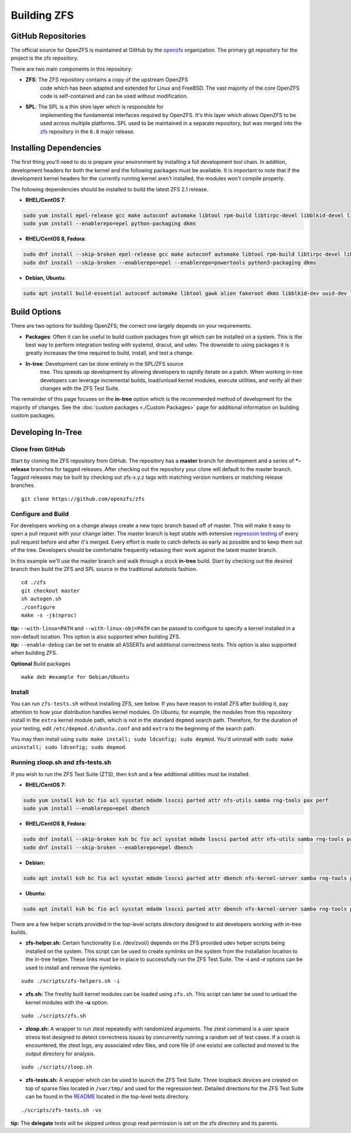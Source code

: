 Building ZFS
============

GitHub Repositories
~~~~~~~~~~~~~~~~~~~

The official source for OpenZFS is maintained at GitHub by the
`openzfs <https://github.com/openzfs/>`__ organization. The primary
git repository for the project is the `zfs
<https://github.com/openzfs/zfs>`__ repository.

There are two main components in this repository:

- **ZFS**: The ZFS repository contains a copy of the upstream OpenZFS
   code which has been adapted and extended for Linux and FreeBSD. The
   vast majority of the core OpenZFS code is self-contained and can be
   used without modification.

- **SPL**: The SPL is a thin shim layer which is responsible for
   implementing the fundamental interfaces required by OpenZFS. It's
   this layer which allows OpenZFS to be used across multiple
   platforms. SPL used to be maintained in a separate repository, but
   was merged into the `zfs <https://github.com/openzfs/zfs>`__
   repository in the ``0.8`` major release.

Installing Dependencies
~~~~~~~~~~~~~~~~~~~~~~~

The first thing you'll need to do is prepare your environment by
installing a full development tool chain. In addition, development
headers for both the kernel and the following packages must be
available. It is important to note that if the development kernel
headers for the currently running kernel aren't installed, the modules
won't compile properly.

The following dependencies should be installed to build the latest ZFS
2.1 release.

-  **RHEL/CentOS 7**:

.. code:: sh

   sudo yum install epel-release gcc make autoconf automake libtool rpm-build libtirpc-devel libblkid-devel libuuid-devel libudev-devel openssl-devel zlib-devel libaio-devel libattr-devel elfutils-libelf-devel kernel-devel-$(uname -r) python python2-devel python-setuptools python-cffi libffi-devel git
   sudo yum install --enablerepo=epel python-packaging dkms

-  **RHEL/CentOS 8, Fedora**:

.. code:: sh

   sudo dnf install --skip-broken epel-release gcc make autoconf automake libtool rpm-build libtirpc-devel libblkid-devel libuuid-devel libudev-devel openssl-devel zlib-devel libaio-devel libattr-devel elfutils-libelf-devel kernel-devel-$(uname -r) python3 python3-devel python3-setuptools python3-cffi libffi-devel git
   sudo dnf install --skip-broken --enablerepo=epel --enablerepo=powertools python3-packaging dkms

-  **Debian, Ubuntu**:

.. code:: sh

   sudo apt install build-essential autoconf automake libtool gawk alien fakeroot dkms libblkid-dev uuid-dev libudev-dev libssl-dev zlib1g-dev libaio-dev libattr1-dev libelf-dev linux-headers-$(uname -r) python3 python3-dev python3-setuptools python3-cffi libffi-dev python3-packaging git

Build Options
~~~~~~~~~~~~~

There are two options for building OpenZFS; the correct one largely
depends on your requirements.

-  **Packages**: Often it can be useful to build custom packages from
   git which can be installed on a system. This is the best way to
   perform integration testing with systemd, dracut, and udev. The
   downside to using packages it is greatly increases the time required
   to build, install, and test a change.

- **In-tree**: Development can be done entirely in the SPL/ZFS source
   tree. This speeds up development by allowing developers to rapidly
   iterate on a patch. When working in-tree developers can leverage
   incremental builds, load/unload kernel modules, execute utilities,
   and verify all their changes with the ZFS Test Suite.

The remainder of this page focuses on the **in-tree** option which is
the recommended method of development for the majority of changes. See
the :doc:`custom packages <./Custom Packages>` page for additional
information on building custom packages.

Developing In-Tree
~~~~~~~~~~~~~~~~~~

Clone from GitHub
^^^^^^^^^^^^^^^^^

Start by cloning the ZFS repository from GitHub. The repository has a
**master** branch for development and a series of **\*-release**
branches for tagged releases. After checking out the repository your
clone will default to the master branch. Tagged releases may be built
by checking out zfs-x.y.z tags with matching version numbers or
matching release branches.

::

   git clone https://github.com/openzfs/zfs

Configure and Build
^^^^^^^^^^^^^^^^^^^

For developers working on a change always create a new topic branch
based off of master. This will make it easy to open a pull request with
your change latter. The master branch is kept stable with extensive
`regression testing <http://build.zfsonlinux.org/>`__ of every pull
request before and after it's merged. Every effort is made to catch
defects as early as possible and to keep them out of the tree.
Developers should be comfortable frequently rebasing their work against
the latest master branch.

In this example we'll use the master branch and walk through a stock
**in-tree** build. Start by checking out the desired branch then build
the ZFS and SPL source in the traditional autotools fashion.

::

   cd ./zfs
   git checkout master
   sh autogen.sh
   ./configure
   make -s -j$(nproc)

| **tip:** ``--with-linux=PATH`` and ``--with-linux-obj=PATH`` can be
  passed to configure to specify a kernel installed in a non-default
  location. This option is also supported when building ZFS.
| **tip:** ``--enable-debug`` can be set to enable all ASSERTs and
  additional correctness tests. This option is also supported when
  building ZFS.

**Optional** Build packages

::

   make deb #example for Debian/Ubuntu

Install
^^^^^^^

You can run ``zfs-tests.sh`` without installing ZFS, see below. If you
have reason to install ZFS after building it, pay attention to how your
distribution handles kernel modules. On Ubuntu, for example, the modules
from this repository install in the ``extra`` kernel module path, which
is not in the standard ``depmod`` search path. Therefore, for the
duration of your testing, edit ``/etc/depmod.d/ubuntu.conf`` and add
``extra`` to the beginning of the search path.

You may then install using
``sudo make install; sudo ldconfig; sudo depmod``. You'd uninstall with
``sudo make uninstall; sudo ldconfig; sudo depmod``.

.. _running-zloopsh-and-zfs-testssh:

Running zloop.sh and zfs-tests.sh
^^^^^^^^^^^^^^^^^^^^^^^^^^^^^^^^^

If you wish to run the ZFS Test Suite (ZTS), then ``ksh`` and a few
additional utilities must be installed.

-  **RHEL/CentOS 7:**

.. code:: sh

   sudo yum install ksh bc fio acl sysstat mdadm lsscsi parted attr nfs-utils samba rng-tools pax perf
   sudo yum install --enablerepo=epel dbench

-  **RHEL/CentOS 8, Fedora:**

.. code:: sh

   sudo dnf install --skip-broken ksh bc fio acl sysstat mdadm lsscsi parted attr nfs-utils samba rng-tools pax perf
   sudo dnf install --skip-broken --enablerepo=epel dbench

-  **Debian:**

.. code:: sh

   sudo apt install ksh bc fio acl sysstat mdadm lsscsi parted attr dbench nfs-kernel-server samba rng-tools pax linux-perf selinux-utils quota

-  **Ubuntu:**

.. code:: sh

   sudo apt install ksh bc fio acl sysstat mdadm lsscsi parted attr dbench nfs-kernel-server samba rng-tools pax linux-tools-common selinux-utils quota


There are a few helper scripts provided in the top-level scripts
directory designed to aid developers working with in-tree builds.

-  **zfs-helper.sh:** Certain functionality (i.e. /dev/zvol/) depends on
   the ZFS provided udev helper scripts being installed on the system.
   This script can be used to create symlinks on the system from the
   installation location to the in-tree helper. These links must be in
   place to successfully run the ZFS Test Suite. The **-i** and **-r**
   options can be used to install and remove the symlinks.

::

   sudo ./scripts/zfs-helpers.sh -i

-  **zfs.sh:** The freshly built kernel modules can be loaded using
   ``zfs.sh``. This script can later be used to unload the kernel
   modules with the **-u** option.

::

   sudo ./scripts/zfs.sh

-  **zloop.sh:** A wrapper to run ztest repeatedly with randomized
   arguments. The ztest command is a user space stress test designed to
   detect correctness issues by concurrently running a random set of
   test cases. If a crash is encountered, the ztest logs, any associated
   vdev files, and core file (if one exists) are collected and moved to
   the output directory for analysis.

::

   sudo ./scripts/zloop.sh

-  **zfs-tests.sh:** A wrapper which can be used to launch the ZFS Test
   Suite. Three loopback devices are created on top of sparse files
   located in ``/var/tmp/`` and used for the regression test. Detailed
   directions for the ZFS Test Suite can be found in the
   `README <https://github.com/openzfs/zfs/tree/master/tests>`__
   located in the top-level tests directory.

::

    ./scripts/zfs-tests.sh -vx

**tip:** The **delegate** tests will be skipped unless group read
permission is set on the zfs directory and its parents.
